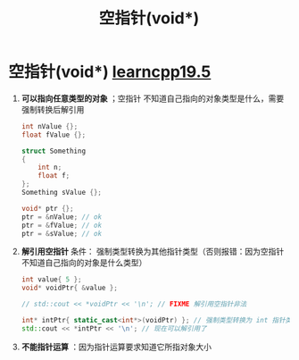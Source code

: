 :PROPERTIES:
:ID:       d8e79de6-b831-40ab-992b-4d70804a2d0b
:END:
#+title: 空指针(void*)
#+filetags: cpp

* 空指针(void*) [[https://www.learncpp.com/cpp-tutorial/void-pointers/][learncpp19.5]]
1. *可以指向任意类型的对象* ；空指针 不知道自己指向的对象类型是什么，需要强制转换后解引用
   #+begin_src cpp :results output :namespaces std :includes <iostream>
   int nValue {};
   float fValue {};

   struct Something
   {
       int n;
       float f;
   };
   Something sValue {};

   void* ptr {};
   ptr = &nValue; // ok
   ptr = &fValue; // ok
   ptr = &sValue; // ok
   #+end_src

2. *解引用空指针* 条件： 强制类型转换为其他指针类型（否则报错：因为空指针不知道自己指向的对象是什么类型）
   #+begin_src cpp :results output :namespaces std :includes <iostream>
   int value{ 5 };
   void* voidPtr{ &value };

   // std::cout << *voidPtr << '\n'; // FIXME 解引用空指针非法

   int* intPtr{ static_cast<int*>(voidPtr) }; // 强制类型转换为 int 指针类型
   std::cout << *intPtr << '\n'; // 现在可以解引用了
   #+end_src

3. *不能指针运算* ：因为指针运算要求知道它所指对象大小
